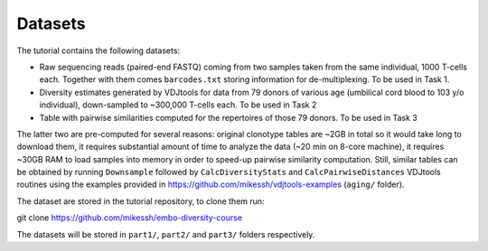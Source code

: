 Datasets
--------

The tutorial contains the following datasets:

-  Raw sequencing reads (paired-end FASTQ) coming from 
   two samples taken from the same individual, 
   1000 T-cells each. Together with them comes
   ``barcodes.txt`` storing information for de-multiplexing. 
   To be used in Task 1.
-  Diversity estimates generated by VDJtools for data from
   79 donors of various age (umbilical cord blood to
   103 y/o individual), down-sampled to ~300,000 T-cells each.
   To be used in Task 2
-  Table with pairwise similarities computed for the 
   repertoires of those 79 donors. To be used in Task 3
   
The latter two are pre-computed for several reasons: 
original clonotype tables are ~2GB in total so it would take long 
to download them, it requires substantial amount of time to analyze the data 
(~20 min on 8-core machine), it requires ~30GB RAM to 
load samples into memory in order to speed-up pairwise 
similarity computation. Still, similar tables can be obtained 
by running ``Downsample`` followed by ``CalcDiversityStats`` 
and ``CalcPairwiseDistances`` VDJtools routines using the 
examples provided in https://github.com/mikessh/vdjtools-examples 
(``aging/`` folder).
   
The dataset are stored in the tutorial repository, to clone
them run:

git clone https://github.com/mikessh/embo-diversity-course

The datasets will be stored in ``part1/``, ``part2/`` and 
``part3/`` folders respectively.
